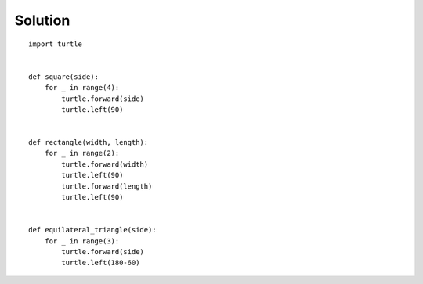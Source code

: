 
Solution
--------

::

    import turtle


    def square(side):
        for _ in range(4):
            turtle.forward(side)
            turtle.left(90)


    def rectangle(width, length):
        for _ in range(2):
            turtle.forward(width)
            turtle.left(90)
            turtle.forward(length)
            turtle.left(90)


    def equilateral_triangle(side):
        for _ in range(3):
            turtle.forward(side)
            turtle.left(180-60)
